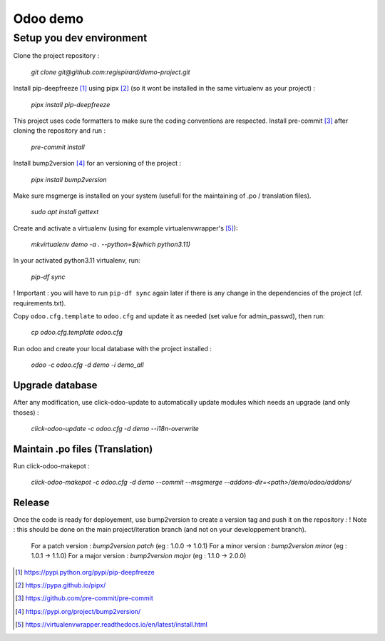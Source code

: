 =========
Odoo demo
=========

Setup you dev environment
=============================

Clone the project repository :

    `git clone git@github.com:regispirard/demo-project.git`

Install pip-deepfreeze [#]_ using pipx [#]_ (so it wont be installed in the same virtualenv as your project) :

    `pipx install pip-deepfreeze`

This project uses code formatters to make sure the coding conventions are respected.
Install pre-commit [#]_ after cloning the repository and run :

     `pre-commit install`

Install bump2version [#]_ for an versioning of the project :

    `pipx install bump2version`

Make sure msgmerge is installed on your system (usefull for the maintaining of .po / translation files).

    `sudo apt install gettext`

Create and activate a virtualenv (using for example virtualenvwrapper's [#]_):

    `mkvirtualenv demo -a . --python=$(which python3.11)`

In your activated python3.11 virtualenv, run:

    `pip-df sync`

! Important : you will have to run ``pip-df sync`` again later if there is any change in the dependencies of the project (cf. requirements.txt).

Copy ``odoo.cfg.template`` to ``odoo.cfg`` and update it as needed (set value for admin_passwd), then run:

    `cp odoo.cfg.template odoo.cfg`

Run odoo and create your local database with the project installed :

    `odoo -c odoo.cfg -d demo -i demo_all`


Upgrade database
----------------

After any modification, use click-odoo-update to automatically update modules which needs an upgrade (and only thoses) :

    `click-odoo-update -c odoo.cfg -d demo --i18n-overwrite`

Maintain .po files (Translation)
--------------------------------

Run click-odoo-makepot :

    `click-odoo-makepot -c odoo.cfg -d demo --commit --msgmerge --addons-dir=<path>/demo/odoo/addons/`

Release
-------

Once the code is ready for deployement, use bump2version to create a version tag and push it on the repository :
! Note : this should be done on the main project/iteration branch (and not on your developpement branch).

    For a patch version : `bump2version patch` (eg : 1.0.0 -> 1.0.1)
    For a minor version : `bump2version minor` (eg : 1.0.1 -> 1.1.0)
    For a major version : `bump2version major` (eg : 1.1.0 -> 2.0.0)

.. [#] https://pypi.python.org/pypi/pip-deepfreeze
.. [#] https://pypa.github.io/pipx/
.. [#] https://github.com/pre-commit/pre-commit
.. [#] https://pypi.org/project/bump2version/
.. [#] https://virtualenvwrapper.readthedocs.io/en/latest/install.html
